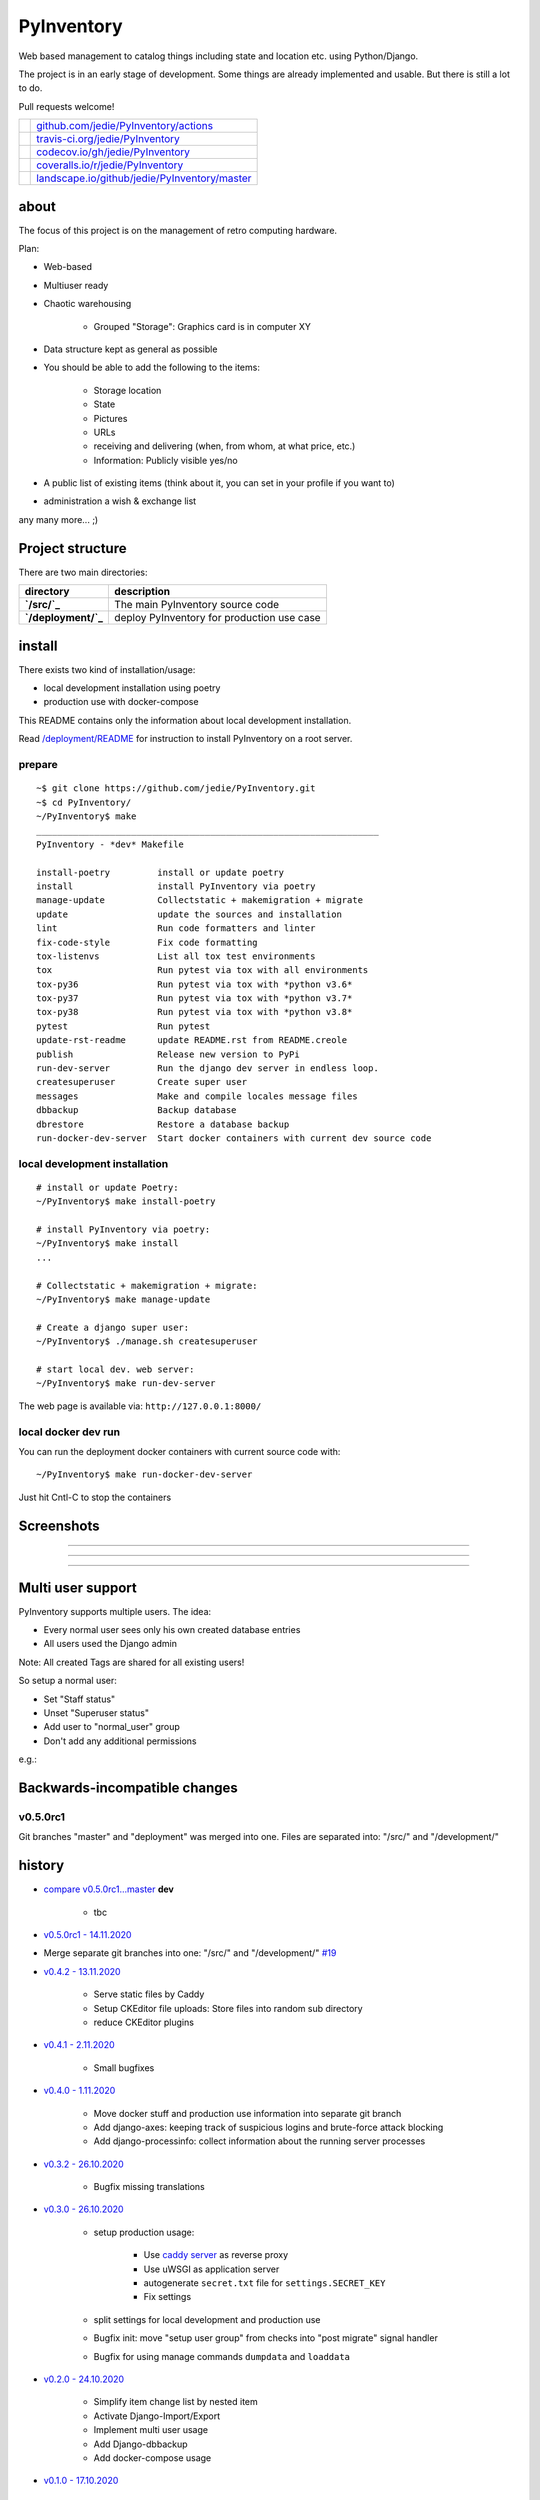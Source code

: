 ===========
PyInventory
===========

Web based management to catalog things including state and location etc. using Python/Django.

The project is in an early stage of development. Some things are already implemented and usable. But there is still a lot to do.

Pull requests welcome!

+-----------------------------------+-------------------------------------------------+
| |Build Status on github|          | `github.com/jedie/PyInventory/actions`_         |
+-----------------------------------+-------------------------------------------------+
| |Build Status on travis-ci.org|   | `travis-ci.org/jedie/PyInventory`_              |
+-----------------------------------+-------------------------------------------------+
| |Coverage Status on codecov.io|   | `codecov.io/gh/jedie/PyInventory`_              |
+-----------------------------------+-------------------------------------------------+
| |Coverage Status on coveralls.io| | `coveralls.io/r/jedie/PyInventory`_             |
+-----------------------------------+-------------------------------------------------+
| |Status on landscape.io|          | `landscape.io/github/jedie/PyInventory/master`_ |
+-----------------------------------+-------------------------------------------------+

.. |Build Status on github| image:: https://github.com/jedie/PyInventory/workflows/test/badge.svg?branch=master
.. _github.com/jedie/PyInventory/actions: https://github.com/jedie/PyInventory/actions
.. |Build Status on travis-ci.org| image:: https://travis-ci.org/jedie/PyInventory.svg
.. _travis-ci.org/jedie/PyInventory: https://travis-ci.org/jedie/PyInventory/
.. |Coverage Status on codecov.io| image:: https://codecov.io/gh/jedie/PyInventory/branch/master/graph/badge.svg
.. _codecov.io/gh/jedie/PyInventory: https://codecov.io/gh/jedie/PyInventory
.. |Coverage Status on coveralls.io| image:: https://coveralls.io/repos/jedie/PyInventory/badge.svg
.. _coveralls.io/r/jedie/PyInventory: https://coveralls.io/r/jedie/PyInventory
.. |Status on landscape.io| image:: https://landscape.io/github/jedie/PyInventory/master/landscape.svg
.. _landscape.io/github/jedie/PyInventory/master: https://landscape.io/github/jedie/PyInventory/master

-----
about
-----

The focus of this project is on the management of retro computing hardware.

Plan:

* Web-based

* Multiuser ready

* Chaotic warehousing

    * Grouped "Storage": Graphics card is in computer XY

* Data structure kept as general as possible

* You should be able to add the following to the items:

    * Storage location

    * State

    * Pictures

    * URLs

    * receiving and delivering (when, from whom, at what price, etc.)

    * Information: Publicly visible yes/no

* A public list of existing items (think about it, you can set in your profile if you want to)

* administration a wish & exchange list

any many more... ;)

-----------------
Project structure
-----------------

There are two main directories:

+---------------------+--------------------------------------------+
| directory           | description                                |
+=====================+============================================+
| **`/src/`_**        | The main PyInventory source code           |
+---------------------+--------------------------------------------+
| **`/deployment/`_** | deploy PyInventory for production use case |
+---------------------+--------------------------------------------+

.. _/src/: https://github.com/jedie/PyInventory/tree/master/src
.. _/deployment/: https://github.com/jedie/PyInventory/tree/master/deployment

-------
install
-------

There exists two kind of installation/usage:

* local development installation using poetry

* production use with docker-compose

This README contains only the information about local development installation.

Read `/deployment/README <https://github.com/jedie/PyInventory/tree/master/deployment#readme>`_ for instruction to install PyInventory on a root server.

prepare
=======

::

    ~$ git clone https://github.com/jedie/PyInventory.git
    ~$ cd PyInventory/
    ~/PyInventory$ make
    _________________________________________________________________
    PyInventory - *dev* Makefile
    
    install-poetry         install or update poetry
    install                install PyInventory via poetry
    manage-update          Collectstatic + makemigration + migrate
    update                 update the sources and installation
    lint                   Run code formatters and linter
    fix-code-style         Fix code formatting
    tox-listenvs           List all tox test environments
    tox                    Run pytest via tox with all environments
    tox-py36               Run pytest via tox with *python v3.6*
    tox-py37               Run pytest via tox with *python v3.7*
    tox-py38               Run pytest via tox with *python v3.8*
    pytest                 Run pytest
    update-rst-readme      update README.rst from README.creole
    publish                Release new version to PyPi
    run-dev-server         Run the django dev server in endless loop.
    createsuperuser        Create super user
    messages               Make and compile locales message files
    dbbackup               Backup database
    dbrestore              Restore a database backup
    run-docker-dev-server  Start docker containers with current dev source code

local development installation
==============================

::

    # install or update Poetry:
    ~/PyInventory$ make install-poetry
    
    # install PyInventory via poetry:
    ~/PyInventory$ make install
    ...
    
    # Collectstatic + makemigration + migrate:
    ~/PyInventory$ make manage-update
    
    # Create a django super user:
    ~/PyInventory$ ./manage.sh createsuperuser
    
    # start local dev. web server:
    ~/PyInventory$ make run-dev-server

The web page is available via: ``http://127.0.0.1:8000/``

local docker dev run
====================

You can run the deployment docker containers with current source code with:

::

    ~/PyInventory$ make run-docker-dev-server

Just hit Cntl-C to stop the containers

-----------
Screenshots
-----------

|PyInventory v0.2.0 screenshot 1.png|

.. |PyInventory v0.2.0 screenshot 1.png| image:: https://raw.githubusercontent.com/jedie/jedie.github.io/master/screenshots/PyInventory/PyInventory v0.2.0 screenshot 1.png

----

|PyInventory v0.1.0 screenshot 2.png|

.. |PyInventory v0.1.0 screenshot 2.png| image:: https://raw.githubusercontent.com/jedie/jedie.github.io/master/screenshots/PyInventory/PyInventory v0.1.0 screenshot 2.png

----

|PyInventory v0.1.0 screenshot 3.png|

.. |PyInventory v0.1.0 screenshot 3.png| image:: https://raw.githubusercontent.com/jedie/jedie.github.io/master/screenshots/PyInventory/PyInventory v0.1.0 screenshot 3.png

----

------------------
Multi user support
------------------

PyInventory supports multiple users. The idea:

* Every normal user sees only his own created database entries

* All users used the Django admin

Note: All created Tags are shared for all existing users!

So setup a normal user:

* Set "Staff status"

* Unset "Superuser status"

* Add user to "normal_user" group

* Don't add any additional permissions

e.g.:

|normal user example|

.. |normal user example| image:: https://raw.githubusercontent.com/jedie/jedie.github.io/master/screenshots/PyInventory/PyInventory normal user example.png

------------------------------
Backwards-incompatible changes
------------------------------

v0.5.0rc1
=========

Git branches "master" and "deployment" was merged into one.
Files are separated into: "/src/" and "/development/"

-------
history
-------

* `compare v0.5.0rc1...master <https://github.com/jedie/PyInventory/compare/v0.5.0rc1...master>`_ **dev** 

    * tbc

* `v0.5.0rc1 - 14.11.2020 <https://github.com/jedie/PyInventory/compare/v0.4.2...v0.5.0rc1>`_

* Merge separate git branches into one: "/src/" and "/development/" `#19 <https://github.com/jedie/PyInventory/issues/19>`_

* `v0.4.2 - 13.11.2020 <https://github.com/jedie/PyInventory/compare/v0.4.1...v0.4.2>`_ 

    * Serve static files by Caddy

    * Setup CKEditor file uploads: Store files into random sub directory

    * reduce CKEditor plugins

* `v0.4.1 - 2.11.2020 <https://github.com/jedie/PyInventory/compare/v0.4.0...v0.4.1>`_ 

    * Small bugfixes

* `v0.4.0 - 1.11.2020 <https://github.com/jedie/PyInventory/compare/v0.3.2...v0.4.0>`_ 

    * Move docker stuff and production use information into separate git branch

    * Add django-axes: keeping track of suspicious logins and brute-force attack blocking

    * Add django-processinfo: collect information about the running server processes

* `v0.3.2 - 26.10.2020 <https://github.com/jedie/PyInventory/compare/v0.3.0...v0.3.2>`_ 

    * Bugfix missing translations

* `v0.3.0 - 26.10.2020 <https://github.com/jedie/PyInventory/compare/v0.2.0...v0.3.0>`_ 

    * setup production usage:

        * Use `caddy server <https://caddyserver.com/>`_ as reverse proxy

        * Use uWSGI as application server

        * autogenerate ``secret.txt`` file for ``settings.SECRET_KEY``

        * Fix settings

    * split settings for local development and production use

    * Bugfix init: move "setup user group" from checks into "post migrate" signal handler

    * Bugfix for using manage commands ``dumpdata`` and ``loaddata``

* `v0.2.0 - 24.10.2020 <https://github.com/jedie/PyInventory/compare/v0.1.0...v0.2.0>`_ 

    * Simplify item change list by nested item

    * Activate Django-Import/Export

    * Implement multi user usage

    * Add Django-dbbackup

    * Add docker-compose usage

* `v0.1.0 - 17.10.2020 <https://github.com/jedie/PyInventory/compare/v0.0.1...v0.1.0>`_ 

    * Enhance models, admin and finish project setup

* v0.0.1 - 14.10.2020

    * Just create a pre-alpha release to save the PyPi package name ;)

-----
links
-----

+----------+------------------------------------------+
| Homepage | `http://github.com/jedie/PyInventory`_   |
+----------+------------------------------------------+
| PyPi     | `https://pypi.org/project/PyInventory/`_ |
+----------+------------------------------------------+

.. _http://github.com/jedie/PyInventory: http://github.com/jedie/PyInventory
.. _https://pypi.org/project/PyInventory/: https://pypi.org/project/PyInventory/

Discuss here:

* `vogons.org Forum Thread (en) <https://www.vogons.org/viewtopic.php?f=5&t=77285>`_

* `Python-Forum (de) <https://www.python-forum.de/viewtopic.php?f=9&t=50024>`_

* `VzEkC e. V. Forum Thread (de) <https://forum.classic-computing.de/forum/index.php?thread/21738-opensource-projekt-pyinventory-web-basierte-verwaltung-um-seine-dinge-zu-katalog/>`_

* `dosreloaded.de Forum Thread (de) <https://dosreloaded.de/forum/index.php?thread/3702-pyinventory-retro-sammlung-katalogisieren/>`_

--------
donation
--------

* `paypal.me/JensDiemer <https://www.paypal.me/JensDiemer>`_

* `Flattr This! <https://flattr.com/submit/auto?uid=jedie&url=https%3A%2F%2Fgithub.com%2Fjedie%2FPyInventory%2F>`_

* Send `Bitcoins <http://www.bitcoin.org/>`_ to `1823RZ5Md1Q2X5aSXRC5LRPcYdveCiVX6F <https://blockexplorer.com/address/1823RZ5Md1Q2X5aSXRC5LRPcYdveCiVX6F>`_

------------

``Note: this file is generated from README.creole 2020-11-14 11:53:29 with "python-creole"``